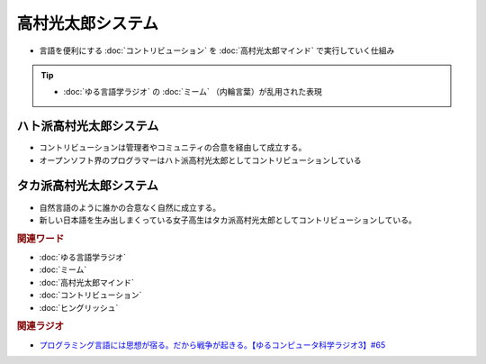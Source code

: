 高村光太郎システム
==========================================================
.. glossary::
  高村光太郎システム : た

* 言語を便利にする :doc:`コントリビューション` を :doc:`高村光太郎マインド`   で実行していく仕組み

.. tip:: 
  * :doc:`ゆる言語学ラジオ` の :doc:`ミーム` （内輪言葉）が乱用された表現

ハト派高村光太郎システム
-----------------------------------
* コントリビューションは管理者やコミュニティの合意を経由して成立する。
* オープンソフト界のプログラマーはハト派高村光太郎としてコントリビューションしている
  
タカ派高村光太郎システム
-----------------------------------
* 自然言語のように誰かの合意なく自然に成立する。
* 新しい日本語を生み出しまくっている女子高生はタカ派高村光太郎としてコントリビューションしている。

.. rubric:: 関連ワード
* :doc:`ゆる言語学ラジオ` 
* :doc:`ミーム` 
* :doc:`高村光太郎マインド` 
* :doc:`コントリビューション` 
* :doc:`ヒングリッシュ` 

.. rubric:: 関連ラジオ
* `プログラミング言語には思想が宿る。だから戦争が起きる。【ゆるコンピュータ科学ラジオ3】#65`_

.. _プログラミング言語には思想が宿る。だから戦争が起きる。【ゆるコンピュータ科学ラジオ3】#65: https://www.youtube.com/watch?v=qNHfKNjX8Us
